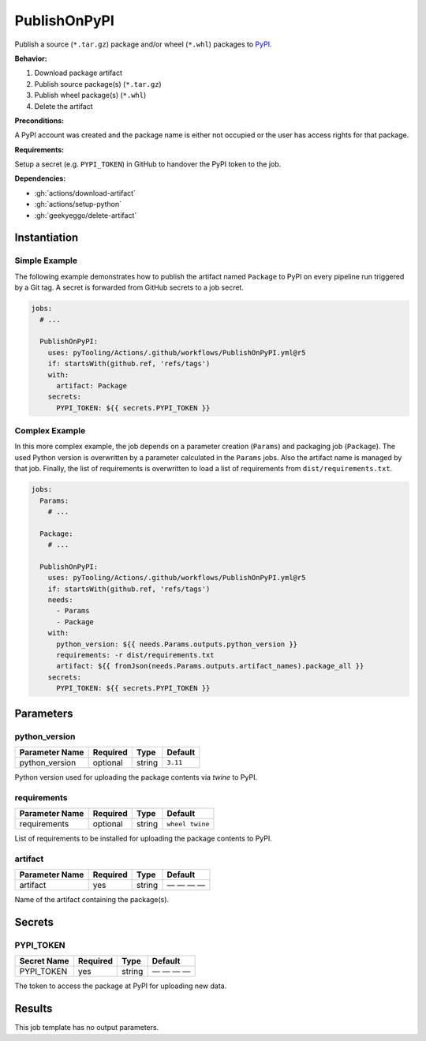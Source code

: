 .. _JOBTMPL/PublishOnPyPI:

PublishOnPyPI
#############

Publish a source (``*.tar.gz``) package and/or wheel (``*.whl``) packages to `PyPI <https://pypi.org/>`__.

**Behavior:**

1. Download package artifact
2. Publish source package(s) (``*.tar.gz``)
3. Publish wheel package(s) (``*.whl``)
4. Delete the artifact

**Preconditions:**

A PyPI account was created and the package name is either not occupied or the user has access rights for that package.

**Requirements:**

Setup a secret (e.g. ``PYPI_TOKEN``) in GitHub to handover the PyPI token to the job.

**Dependencies:**

* :gh:`actions/download-artifact`
* :gh:`actions/setup-python`
* :gh:`geekyeggo/delete-artifact`


Instantiation
*************

Simple Example
==============

The following example demonstrates how to publish the artifact named ``Package`` to PyPI on every pipeline run triggered
by a Git tag. A secret is forwarded from GitHub secrets to a job secret.

.. code-block:: yaml

   jobs:
     # ...

     PublishOnPyPI:
       uses: pyTooling/Actions/.github/workflows/PublishOnPyPI.yml@r5
       if: startsWith(github.ref, 'refs/tags')
       with:
         artifact: Package
       secrets:
         PYPI_TOKEN: ${{ secrets.PYPI_TOKEN }}

Complex Example
===============

In this more complex example, the job depends on a parameter creation (``Params``) and packaging job (``Package``). The
used Python version is overwritten by a parameter calculated in the ``Params`` jobs. Also the artifact name is managed
by that job. Finally, the list of requirements is overwritten to load a list of requirements from ``dist/requirements.txt``.

.. code-block:: yaml

   jobs:
     Params:
       # ...

     Package:
       # ...

     PublishOnPyPI:
       uses: pyTooling/Actions/.github/workflows/PublishOnPyPI.yml@r5
       if: startsWith(github.ref, 'refs/tags')
       needs:
         - Params
         - Package
       with:
         python_version: ${{ needs.Params.outputs.python_version }}
         requirements: -r dist/requirements.txt
         artifact: ${{ fromJson(needs.Params.outputs.artifact_names).package_all }}
       secrets:
         PYPI_TOKEN: ${{ secrets.PYPI_TOKEN }}


Parameters
**********

python_version
==============

+----------------+----------+----------+----------+
| Parameter Name | Required | Type     | Default  |
+================+==========+==========+==========+
| python_version | optional | string   | ``3.11`` |
+----------------+----------+----------+----------+

Python version used for uploading the package contents via `twine` to PyPI.


requirements
============

+----------------+----------+----------+-----------------+
| Parameter Name | Required | Type     | Default         |
+================+==========+==========+=================+
| requirements   | optional | string   | ``wheel twine`` |
+----------------+----------+----------+-----------------+

List of requirements to be installed for uploading the package contents to PyPI.


artifact
========

+----------------+----------+----------+--------------+
| Parameter Name | Required | Type     | Default      |
+================+==========+==========+==============+
| artifact       | yes      | string   | — — — —      |
+----------------+----------+----------+--------------+

Name of the artifact containing the package(s).


Secrets
*******

PYPI_TOKEN
==========

+----------------+----------+----------+--------------+
| Secret Name    | Required | Type     | Default      |
+================+==========+==========+==============+
| PYPI_TOKEN     | yes      | string   | — — — —      |
+----------------+----------+----------+--------------+

The token to access the package at PyPI for uploading new data.


Results
*******

This job template has no output parameters.
